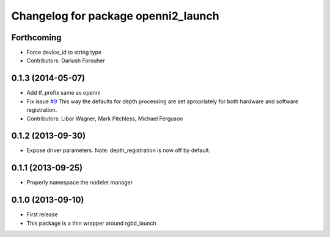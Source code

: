 ^^^^^^^^^^^^^^^^^^^^^^^^^^^^^^^^^^^^
Changelog for package openni2_launch
^^^^^^^^^^^^^^^^^^^^^^^^^^^^^^^^^^^^

Forthcoming
-----------
* Force device_id to string type
* Contributors: Dariush Forouher

0.1.3 (2014-05-07)
------------------
* Add tf_prefix same as openni
* Fix issue `#9 <https://github.com/ros-drivers/openni2_launch/issues/9>`_
  This way the defaults for depth processing are set apropriately for both
  hardware and software registration.
* Contributors: Libor Wagner, Mark Pitchless, Michael Ferguson

0.1.2 (2013-09-30)
------------------
* Expose driver parameters. Note: depth_registration is now off by default.

0.1.1 (2013-09-25)
------------------
* Properly namespace the nodelet manager

0.1.0 (2013-09-10)
------------------
* First release
* This package is a thin wrapper around rgbd_launch
